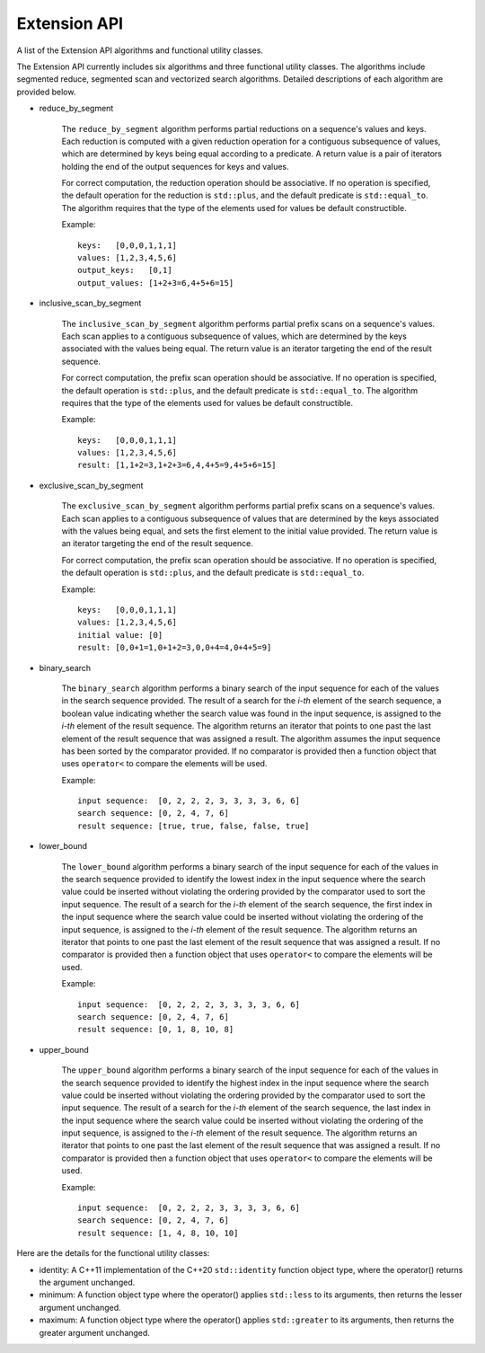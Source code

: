 Extension API
################################
A list of the Extension API algorithms and functional utility classes.

The Extension API currently includes six algorithms and three functional utility classes. The algorithms include segmented reduce, segmented scan and vectorized search algorithms. Detailed descriptions of each algorithm are provided below.


- reduce_by_segment

    The ``reduce_by_segment`` algorithm performs partial reductions on a sequence's values and keys. Each reduction is computed with a given reduction operation for a contiguous subsequence of values, which are determined by keys being equal according to a predicate. A return value is a pair of iterators holding the end of the output sequences for keys and values.

    For correct computation, the reduction operation should be associative. If no operation is specified, the default operation for the reduction is ``std::plus``, and the default predicate is ``std::equal_to``. The algorithm requires that the type of the elements used for values be default constructible.

    Example::

        keys:   [0,0,0,1,1,1]
        values: [1,2,3,4,5,6]
        output_keys:   [0,1]
        output_values: [1+2+3=6,4+5+6=15]

- inclusive_scan_by_segment

    The ``inclusive_scan_by_segment`` algorithm performs partial prefix scans on a sequence's values. Each scan applies to a contiguous subsequence of values, which are determined by the keys associated with the values being equal. The return value is an iterator targeting the end of the result sequence.

    For correct computation, the prefix scan operation should be associative. If no operation is specified, the default operation is ``std::plus``, and the default predicate is ``std::equal_to``. The algorithm requires that the type of the elements used for values be default constructible.

    Example::

        keys:   [0,0,0,1,1,1]
        values: [1,2,3,4,5,6]
        result: [1,1+2=3,1+2+3=6,4,4+5=9,4+5+6=15]

- exclusive_scan_by_segment

    The ``exclusive_scan_by_segment`` algorithm performs partial prefix scans on a sequence's values. Each scan applies to a contiguous subsequence of values that are determined by the keys associated with the values being equal, and sets the first element to the initial value provided. The return value is an iterator targeting the end of the result sequence.

    For correct computation, the prefix scan operation should be associative. If no operation is specified, the default operation is ``std::plus``, and the default predicate is ``std::equal_to``.

    Example::

        keys:   [0,0,0,1,1,1]
        values: [1,2,3,4,5,6]
        initial value: [0]
        result: [0,0+1=1,0+1+2=3,0,0+4=4,0+4+5=9]

- binary_search

    The ``binary_search`` algorithm performs a binary search of the input sequence for each of the values in the search sequence provided.  The result of a search for the *i-th* element of the search sequence, a boolean value indicating whether the search value was found in the input sequence, is assigned to the *i-th* element of the result sequence. The algorithm returns an iterator that points to one past the last element of the result sequence that was assigned a result. The algorithm assumes the input sequence has been sorted by the comparator provided. If no comparator is provided then a function object that uses ``operator<`` to compare the elements will be used.

    Example::

        input sequence:  [0, 2, 2, 2, 3, 3, 3, 3, 6, 6]
        search sequence: [0, 2, 4, 7, 6]
        result sequence: [true, true, false, false, true]

- lower_bound

    The ``lower_bound`` algorithm performs a binary search of the input sequence for each of the values in the search sequence provided to identify the lowest index in the input sequence where the search value could be inserted without violating the ordering provided by the comparator used to sort the input sequence.  The result of a search for the *i-th* element of the search sequence, the first index in the input sequence where the search value could be inserted without violating the ordering of the input sequence, is assigned to the *i-th* element of the result sequence. The algorithm returns an iterator that points to one past the last element of the result sequence that was assigned a result. If no comparator is provided then a function object that uses ``operator<`` to compare the elements will be used.

    Example::

        input sequence:  [0, 2, 2, 2, 3, 3, 3, 3, 6, 6]
        search sequence: [0, 2, 4, 7, 6]
        result sequence: [0, 1, 8, 10, 8]


- upper_bound

    The ``upper_bound`` algorithm performs a binary search of the input sequence for each of the values in the search sequence provided to identify the highest index in the input sequence where the search value could be inserted without violating the ordering provided by the comparator used to sort the input sequence.  The result of a search for the *i-th* element of the search sequence, the last index in the input sequence where the search value could be inserted without violating the ordering of the input sequence, is assigned to the *i-th* element of the result sequence. The algorithm returns an iterator that points to one past the last element of the result sequence that was assigned a result. If no comparator is provided then a function object that uses ``operator<`` to compare the elements will be used.

    Example::

        input sequence:  [0, 2, 2, 2, 3, 3, 3, 3, 6, 6]
        search sequence: [0, 2, 4, 7, 6]
        result sequence: [1, 4, 8, 10, 10]

Here are the details for the functional utility classes:

- identity: A C++11 implementation of the C++20 ``std::identity`` function object type, where the operator() returns the argument unchanged.
- minimum: A function object type where the operator() applies ``std::less`` to its arguments, then returns the lesser argument unchanged.
- maximum: A function object type where the operator() applies ``std::greater`` to its arguments, then returns the greater argument unchanged.
